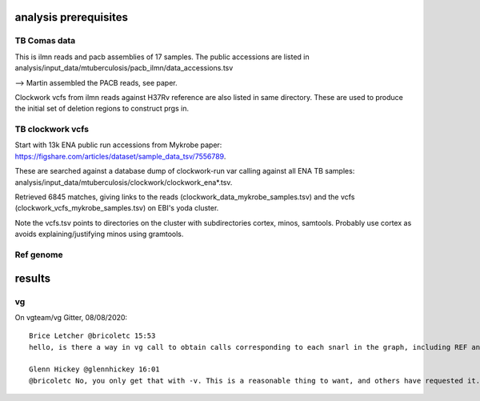 analysis prerequisites
=========================

TB Comas data
--------------

This is ilmn reads and pacb assemblies of 17 samples. The public accessions are listed in analysis/input_data/mtuberculosis/pacb_ilmn/data_accessions.tsv

--> Martin assembled the PACB reads, see paper.

Clockwork vcfs from ilmn reads against H37Rv reference are also listed in same directory. These are used to produce the initial set of deletion regions to construct prgs in.

TB clockwork vcfs
------------------

Start with 13k ENA public run accessions from Mykrobe paper: https://figshare.com/articles/dataset/sample_data_tsv/7556789. 

These are searched against a database dump of clockwork-run var calling against all ENA TB samples: analysis/input_data/mtuberculosis/clockwork/clockwork_ena*.tsv.

Retrieved 6845 matches, giving links to the reads (clockwork_data_mykrobe_samples.tsv) and the vcfs (clockwork_vcfs_mykrobe_samples.tsv) on EBI's yoda cluster.

Note the vcfs.tsv points to directories on the cluster with subdirectories cortex, minos, samtools. Probably use cortex as avoids explaining/justifying minos using gramtools.

Ref genome
----------


results
========

vg
----

On vgteam/vg Gitter, 08/08/2020::

    Brice Letcher @bricoletc 15:53
    hello, is there a way in vg call to obtain calls corresponding to each snarl in the graph, including REF and null calls? i don't want to restrict to calls from an input vcf (-v) nor do I want to have only calls corresponding to ALTs, as I'm looking at a joint genotyping of several samples scenario

    Glenn Hickey @glennhickey 16:01
    @bricoletc No, you only get that with -v. This is a reasonable thing to want, and others have requested it. I will add an option asap.
